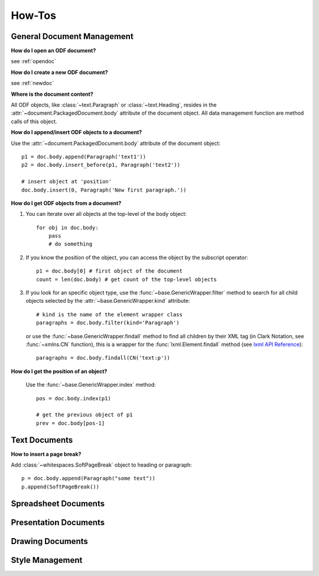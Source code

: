 How-Tos
=======

.. _howtos_general:

General Document Management
---------------------------

**How do I open an ODF document?**

see :ref:`opendoc`

**How do I create a new ODF document?**

see :ref:`newdoc`

**Where is the document content?**

All ODF objects, like :class:`~text.Paragraph` or :class:`~text.Heading`, resides
in the :attr:`~document.PackagedDocument.body` attribute of the document object.
All data management function are method calls of this object.

**How do I append/insert ODF objects to a document?**

Use the :attr:`~document.PackagedDocument.body` attribute of the document object::

    p1 = doc.body.append(Paragraph('text1'))
    p2 = doc.body.insert_before(p1, Paragraph('text2'))

    # insert object at 'position'
    doc.body.insert(0, Paragraph('New first paragraph.'))

**How do I get ODF objects from a document?**

1. You can iterate over all objects at the top-level of the body object::

       for obj in doc.body:
           pass
           # do something

2. If you know the position of the object, you can access the object by the
   subscript operator::

       p1 = doc.body[0] # first object of the document
       count = len(doc.body) # get count of the top-level objects

3. If you look for an specific object type, use the :func:`~base.GenericWrapper.filter`
   method to search for all child objects selected by the :attr:`~base.GenericWrapper.kind`
   attribute::

      # kind is the name of the element wrapper class
      paragraphs = doc.body.filter(kind='Paragraph')

   or use the :func:`~base.GenericWrapper.findall` method to find all children
   by their XML tag (in Clark Notation, see :func:`~xmlns.CN` function), this is
   a wrapper for the :func:`lxml.Element.findall` method (see `lxml API Reference`_)::

      paragraphs = doc.body.findall(CN('text:p'))

**How do I get the position of an object?**

   Use the :func:`~base.GenericWrapper.index` method::

      pos = doc.body.index(p1)

      # get the previous object of p1
      prev = doc.body[pos-1]

.. _howtos_text:

Text Documents
--------------

**How to insert a page break?**

Add :class:`~whitespaces.SoftPageBreak` object to heading or paragraph::

   p = doc.body.append(Paragraph("some text"))
   p.append(SoftPageBreak())

.. _howtos_spreadsheet:

Spreadsheet Documents
---------------------

.. _howtos_presentation:

Presentation Documents
----------------------

.. _howtos_drawing:

Drawing Documents
-----------------

.. _howtos_style:

Style Management
----------------


.. _lxml API Reference: http://codespeak.net/lxml/api/index.html